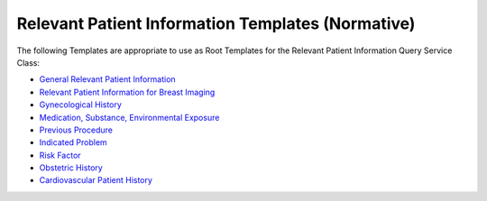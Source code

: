 .. _chapter_K:

Relevant Patient Information Templates (Normative)
==================================================

The following Templates are appropriate to use as Root Templates for the
Relevant Patient Information Query Service Class:

-  `General Relevant Patient Information <#sect_TID_9007>`__

-  `Relevant Patient Information for Breast Imaging <#sect_TID_9000>`__

-  `Gynecological History <#sect_TID_9001>`__

-  `Medication, Substance, Environmental Exposure <#sect_TID_9002>`__

-  `Previous Procedure <#sect_TID_9003>`__

-  `Indicated Problem <#sect_TID_9004>`__

-  `Risk Factor <#sect_TID_9005>`__

-  `Obstetric History <#sect_TID_9006>`__

-  `Cardiovascular Patient History <#sect_TID_3802>`__

